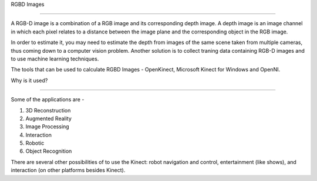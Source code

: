 RGBD Images

==================================================================================================

A RGB-D image is a combination of a RGB image and its corresponding depth image.  A depth image is an 
image channel in which each pixel relates to a distance between the image plane and the corresponding object in the RGB image.

In order to estimate it, you may need to estimate the depth from images of the same scene taken from multiple cameras, thus coming down to a computer vision problem. 
Another solution is to collect traning data containing RGB-D images and to use machine learning techniques.

The tools that can be used to calculate RGBD Images - OpenKinect, Microsoft Kinect for Windows and OpenNI.

Why is it used?

----------------------------------------------------------------------------------------------------

Some of the applications are -

(1) 3D Reconstruction
(2) Augmented Reality
(3) Image Processing
(4) Interaction
(5) Robotic
(6) Object Recognition

There are several other possibilities of to use the Kinect:
robot navigation and control, entertainment (like shows), and
interaction (on other platforms besides Kinect).
